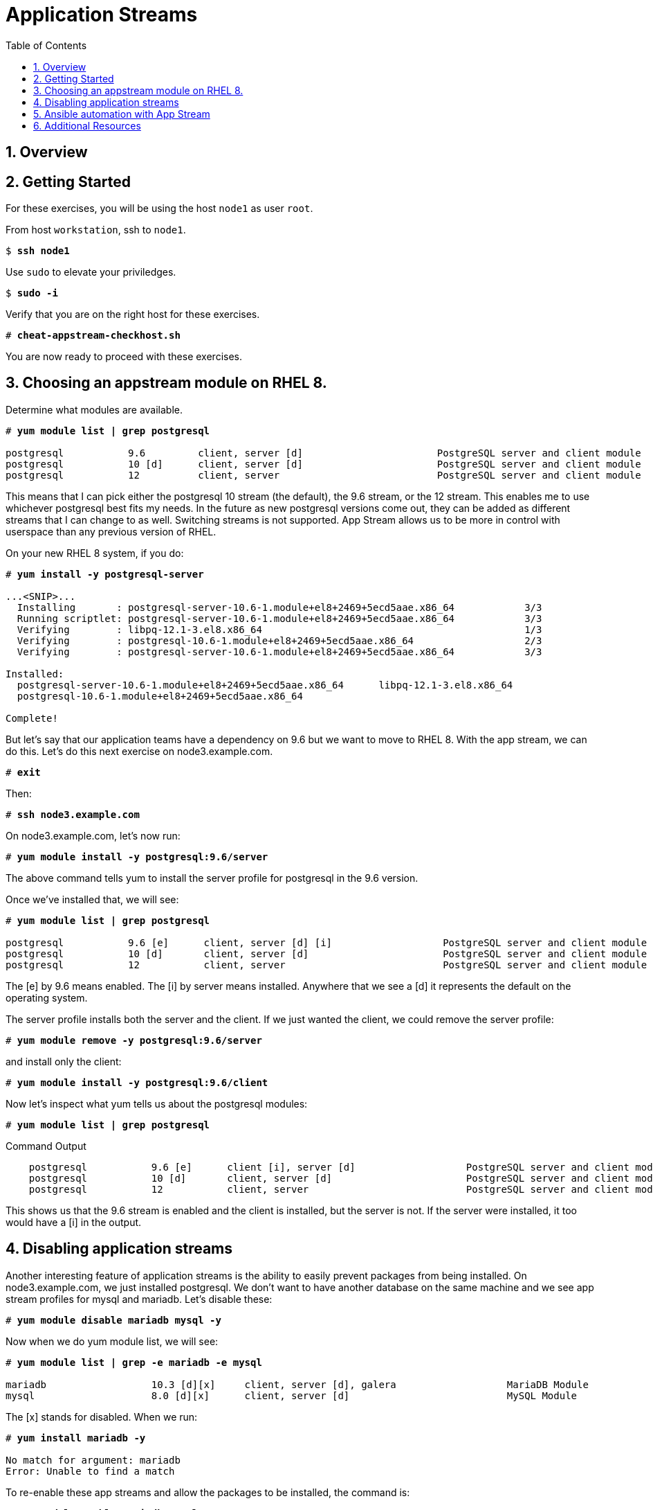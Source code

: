 :sectnums:
:sectnumlevels: 3
:markup-in-source: verbatim,attributes,quotes
ifdef::env-github[]
:tip-caption: :bulb:
:note-caption: :information_source:
:important-caption: :heavy_exclamation_mark:
:caution-caption: :fire:
:warning-caption: :warning:
endif::[]


:toc:
:toclevels: 1

= Application Streams

== Overview

== Getting Started

For these exercises, you will be using the host `node1` as user `root`.

From host `workstation`, ssh to `node1`.

[bash,options="nowrap",subs="{markup-in-source}"]
----
$ *ssh node1*
----

Use `sudo` to elevate your priviledges.

[bash,options="nowrap",subs="{markup-in-source}"]
----
$ *sudo -i*
----

Verify that you are on the right host for these exercises.

[bash,options="nowrap",subs="{markup-in-source}"]
----
# *cheat-appstream-checkhost.sh*
----

You are now ready to proceed with these exercises.

== Choosing an appstream module on RHEL 8.

Determine what modules are available.

[bash,options="nowrap",subs="{markup-in-source}"]
----
# *yum module list | grep postgresql*

postgresql           9.6         client, server [d]                       PostgreSQL server and client module
postgresql           10 [d]      client, server [d]                       PostgreSQL server and client module
postgresql           12          client, server                           PostgreSQL server and client module
----

This means that I can pick either the postgresql 10 stream (the default), the 9.6 stream, or the 12 stream. This enables me to use whichever postgresql best fits my needs. In the future as new postgresql versions come out, they
can be added as different streams that I can change to as well.
Switching streams is not supported. App Stream allows us to be more in
control with userspace than any previous version of RHEL.

On your new RHEL 8 system, if you do:

[bash,options="nowrap",subs="{markup-in-source}"]
----
# *yum install -y postgresql-server*

...<SNIP>...
  Installing       : postgresql-server-10.6-1.module+el8+2469+5ecd5aae.x86_64            3/3
  Running scriptlet: postgresql-server-10.6-1.module+el8+2469+5ecd5aae.x86_64            3/3
  Verifying        : libpq-12.1-3.el8.x86_64                                             1/3
  Verifying        : postgresql-10.6-1.module+el8+2469+5ecd5aae.x86_64                   2/3
  Verifying        : postgresql-server-10.6-1.module+el8+2469+5ecd5aae.x86_64            3/3

Installed:
  postgresql-server-10.6-1.module+el8+2469+5ecd5aae.x86_64      libpq-12.1-3.el8.x86_64
  postgresql-10.6-1.module+el8+2469+5ecd5aae.x86_64

Complete!
----

But let’s say that our application teams have a dependency on 9.6 but we
want to move to RHEL 8. With the app stream, we can do this. Let's do this next exercise on node3.example.com. 

[bash,options="nowrap",subs="{markup-in-source}"]
----
# *exit*
----

Then:

[bash,options="nowrap",subs="{markup-in-source}"]
----
# *ssh node3.example.com*
----

On node3.example.com, let’s now run:

[bash,options="nowrap",subs="{markup-in-source}"]
----
# *yum module install -y postgresql:9.6/server*
----

The above command tells yum to install the server profile for postgresql
in the 9.6 version.

Once we’ve installed that, we will see:

[bash,options="nowrap",subs="{markup-in-source}"]
----
# *yum module list | grep postgresql*

postgresql           9.6 [e]      client, server [d] [i]                   PostgreSQL server and client module
postgresql           10 [d]       client, server [d]                       PostgreSQL server and client module
postgresql           12           client, server                           PostgreSQL server and client module     
----

The [e] by 9.6 means enabled. The [i] by server means installed.
Anywhere that we see a [d] it represents the default on the operating
system.

The server profile installs both the server and the client. If we just
wanted the client, we could remove the server profile:

[bash,options="nowrap",subs="{markup-in-source}"]
----
# *yum module remove -y postgresql:9.6/server*
----

and install only the client:

[bash,options="nowrap",subs="{markup-in-source}"]
----
# *yum module install -y postgresql:9.6/client*
----

Now let's inspect what yum tells us about the postgresql modules:

[bash,options="nowrap",subs="{markup-in-source}"]
----
# *yum module list | grep postgresql*
----

.Command Output
[source,indent=4]
----
postgresql           9.6 [e]      client [i], server [d]                   PostgreSQL server and client module                                         
postgresql           10 [d]       client, server [d]                       PostgreSQL server and client module                                         
postgresql           12           client, server                           PostgreSQL server and client module     
----

This shows us that the 9.6 stream is enabled and the client is installed, but the server is not. If the server were installed, it too would have a [i] in the output.

== Disabling application streams

Another interesting feature of application streams is the ability to
easily prevent packages from being installed. On node3.example.com, we
just installed postgresql. We don’t want to have another database on the
same machine and we see app stream profiles for mysql and mariadb. Let’s
disable these:

[bash,options="nowrap",subs="{markup-in-source}"]
----
# *yum module disable mariadb mysql -y*
----

Now when we do yum module list, we will see:

[bash,options="nowrap",subs="{markup-in-source}"]
----
# *yum module list | grep -e mariadb -e mysql*

mariadb                  10.3 [d][x]     client, server [d], galera                   MariaDB Module
mysql                    8.0 [d][x]      client, server [d]                           MySQL Module
----

The [x] stands for disabled. When we run:

[bash,options="nowrap",subs="{markup-in-source}"]
----
# *yum install mariadb -y*

No match for argument: mariadb
Error: Unable to find a match
----

To re-enable these app streams and allow the packages to be installed,
the command is:

[bash,options="nowrap",subs="{markup-in-source}"]
----
# *yum module enable mariadb mysql -y*
----

You may now switch back to the workstation:

[bash,options="nowrap",subs="{markup-in-source}"]
----
# *exit*
----

== Ansible automation with App Stream

App Stream operations can be performed in ansible with the dnf module,
like such:


[source,options="nowrap",subs="{markup-in-source}"]
----
- name: install the postgresql 9.6 stream with the client profile.
  dnf:
    name: '@postgresql:9.6/client'
    state: present
----

On the workstation, as root, run:

[bash,options="nowrap",subs="{markup-in-source}"]
----
# *cd ~/RHEL8-Workshop/config*
----

[bash,options="nowrap",subs="{markup-in-source}"]
----
# *ansible-playbook ../playbooks/appstream-pgsql.yml*
----

then:

[bash,options="nowrap",subs="{markup-in-source}"]
----
# *ansible rhel8 -o -a "rpm -q postgresql-server"*
----

You should have postgresql-server 10.6 on node1 and 9.6 on node3 and no
postgresql-server on node2.

and:

[bash,options="nowrap",subs="{markup-in-source}"]
----
# *ansible rhel8 -o -a "rpm -q postgresql"*
----

You should have postgresql 10.6 on nodes 1 and 2 and postgresql 9.6 on
node3.

== Additional Resources

Red Hat Documentation

    * link:https://access.redhat.com/documentation/en-us/red_hat_enterprise_linux/8/html/installing_managing_and_removing_user-space_components/index[RHEL 8 Documentation: Installing, Managing, and Removing User Space Components]
    

[discrete]
== End of Unit

////
Always end files with a blank line to avoid include problems.
////
